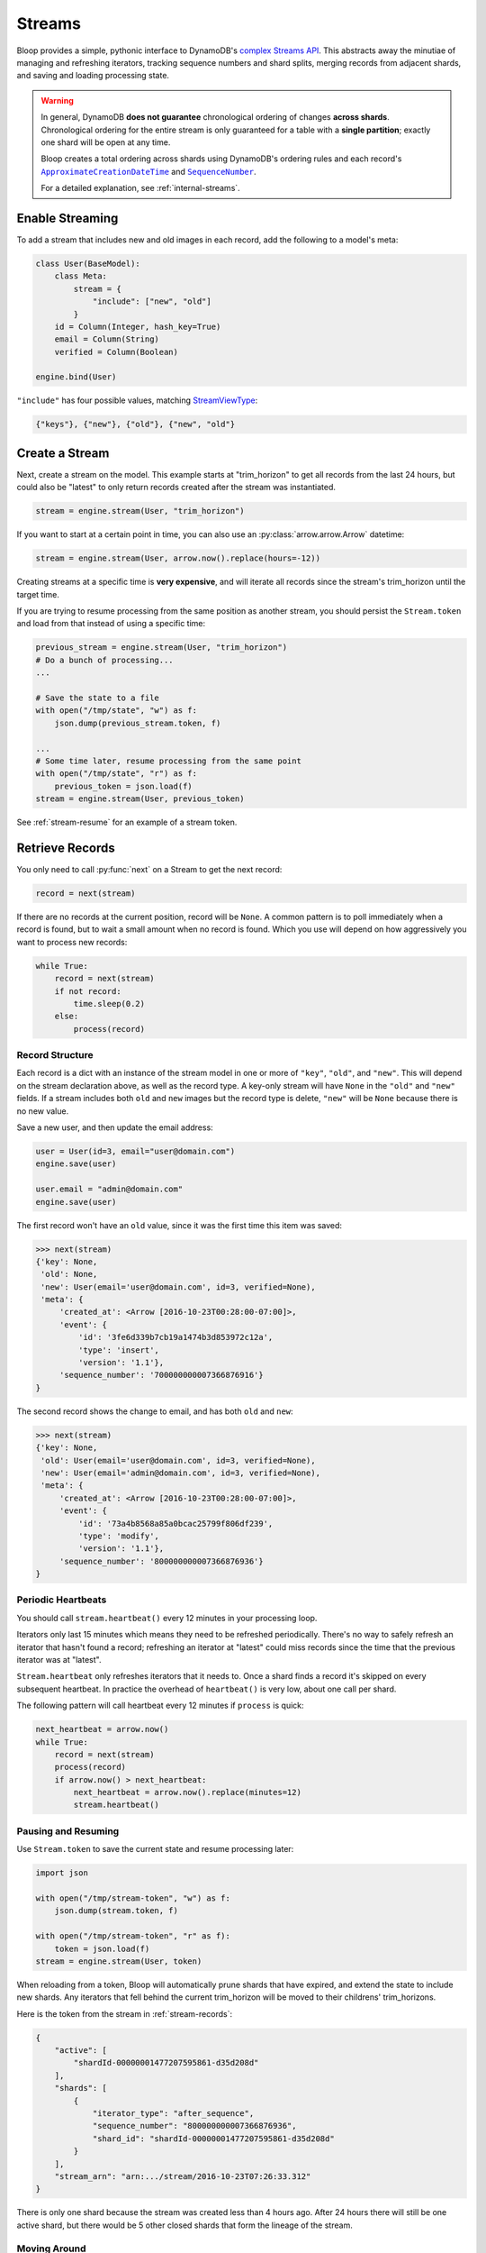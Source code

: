 .. _streams:

Streams
^^^^^^^

Bloop provides a simple, pythonic interface to DynamoDB's `complex`__ `Streams API`__.  This abstracts away the
minutiae of managing and refreshing iterators, tracking sequence numbers and shard splits, merging records from
adjacent shards, and saving and loading processing state.

.. warning::

    In general, DynamoDB **does not guarantee** chronological ordering of changes **across shards**. Chronological
    ordering for the entire stream is only guaranteed for a table with a **single partition**; exactly one shard
    will be open at any time.

    Bloop creates a total ordering across shards using DynamoDB's ordering rules
    and each record's |ApproximateCreationDateTime|_ and |SequenceNumber|_.

    For a detailed explanation, see :ref:`internal-streams`.


__ http://docs.aws.amazon.com/amazondynamodb/latest/developerguide/Streams.html
__ http://docs.aws.amazon.com/dynamodbstreams/latest/APIReference/Welcome.html
.. |ApproximateCreationDateTime| replace:: ``ApproximateCreationDateTime``
.. _ApproximateCreationDateTime: https://docs.aws.amazon.com/dynamodbstreams/latest/APIReference/API_StreamRecord.html#DDB-Type-StreamRecord-ApproximateCreationDateTime
.. |SequenceNumber| replace:: ``SequenceNumber``
.. _SequenceNumber: https://docs.aws.amazon.com/dynamodbstreams/latest/APIReference/API_StreamRecord.html#DDB-Type-StreamRecord-SequenceNumber

================
Enable Streaming
================

To add a stream that includes new and old images in each record, add the following to a model's meta:

.. code-block:: python

    class User(BaseModel):
        class Meta:
            stream = {
                "include": ["new", "old"]
            }
        id = Column(Integer, hash_key=True)
        email = Column(String)
        verified = Column(Boolean)

    engine.bind(User)

``"include"`` has four possible values, matching `StreamViewType`__:

.. code-block:: python

    {"keys"}, {"new"}, {"old"}, {"new", "old"}

__ http://docs.aws.amazon.com/dynamodbstreams/latest/APIReference/API_StreamDescription.html#DDB-Type-StreamDescription-StreamViewType


.. _stream-create:

===============
Create a Stream
===============

Next, create a stream on the model.  This example starts at "trim_horizon" to get all records from the last
24 hours, but could also be "latest" to only return records created after the stream was instantiated.

.. code-block:: python

    stream = engine.stream(User, "trim_horizon")

If you want to start at a certain point in time, you can also use an :py:class:`arrow.arrow.Arrow` datetime:

.. code-block:: python

    stream = engine.stream(User, arrow.now().replace(hours=-12))

Creating streams at a specific time is **very expensive**, and will iterate all records since the stream's
trim_horizon until the target time.

If you are trying to resume processing from the same position as another
stream, you should persist the ``Stream.token`` and load from that instead of using a specific time:

.. code-block:: python

    previous_stream = engine.stream(User, "trim_horizon")
    # Do a bunch of processing...
    ...

    # Save the state to a file
    with open("/tmp/state", "w") as f:
        json.dump(previous_stream.token, f)

    ...
    # Some time later, resume processing from the same point
    with open("/tmp/state", "r") as f:
        previous_token = json.load(f)
    stream = engine.stream(User, previous_token)

See :ref:`stream-resume` for an example of a stream token.

================
Retrieve Records
================

You only need to call :py:func:`next` on a Stream to get the next record:

.. code-block:: python

    record = next(stream)

If there are no records at the current position, record will be ``None``.  A common pattern is to poll immediately
when a record is found, but to wait a small amount when no record is found.  Which you use will depend on how
aggressively you want to process new records:

.. code-block:: python

    while True:
        record = next(stream)
        if not record:
            time.sleep(0.2)
        else:
            process(record)

.. _stream-records:

----------------
Record Structure
----------------

Each record is a dict with an instance of the stream model in one or more of ``"key"``, ``"old"``, and ``"new"``.
This will depend on the stream declaration above, as well as the record type.  A key-only stream will have
``None`` in the ``"old"`` and ``"new"`` fields.  If a stream includes both ``old`` and ``new`` images but the
record type is delete, ``"new"`` will be ``None`` because there is no new value.

Save a new user, and then update the email address:

.. code-block:: python

    user = User(id=3, email="user@domain.com")
    engine.save(user)

    user.email = "admin@domain.com"
    engine.save(user)

The first record won't have an ``old`` value, since it was the first time this item was saved:

.. code-block:: pycon

    >>> next(stream)
    {'key': None,
     'old': None,
     'new': User(email='user@domain.com', id=3, verified=None),
     'meta': {
         'created_at': <Arrow [2016-10-23T00:28:00-07:00]>,
         'event': {
             'id': '3fe6d339b7cb19a1474b3d853972c12a',
             'type': 'insert',
             'version': '1.1'},
         'sequence_number': '700000000007366876916'}
    }

The second record shows the change to email, and has both ``old`` and ``new``:

.. code-block:: pycon

    >>> next(stream)
    {'key': None,
     'old': User(email='user@domain.com', id=3, verified=None),
     'new': User(email='admin@domain.com', id=3, verified=None),
     'meta': {
         'created_at': <Arrow [2016-10-23T00:28:00-07:00]>,
         'event': {
             'id': '73a4b8568a85a0bcac25799f806df239',
             'type': 'modify',
             'version': '1.1'},
         'sequence_number': '800000000007366876936'}
    }

-------------------
Periodic Heartbeats
-------------------

You should call ``stream.heartbeat()`` every 12 minutes in your processing loop.

Iterators only last 15 minutes which means they need to be refreshed periodically.  There's no way to
safely refresh an iterator that hasn't found a record; refreshing an iterator at "latest" could miss records since
the time that the previous iterator was at "latest".

``Stream.heartbeat`` only refreshes iterators that it needs to.  Once a shard finds a record it's
skipped on every subsequent heartbeat.  In practice the overhead of ``heartbeat()`` is very low,
about one call per shard.

The following pattern will call heartbeat every 12 minutes if ``process`` is quick:

.. code-block:: python

    next_heartbeat = arrow.now()
    while True:
        record = next(stream)
        process(record)
        if arrow.now() > next_heartbeat:
            next_heartbeat = arrow.now().replace(minutes=12)
            stream.heartbeat()

.. _stream-resume:

--------------------
Pausing and Resuming
--------------------

Use ``Stream.token`` to save the current state and resume processing later:

.. code-block:: python

    import json

    with open("/tmp/stream-token", "w") as f:
        json.dump(stream.token, f)

    with open("/tmp/stream-token", "r" as f):
        token = json.load(f)
    stream = engine.stream(User, token)

When reloading from a token, Bloop will automatically prune shards that have expired, and extend the state to include
new shards.  Any iterators that fell behind the current trim_horizon will be moved to their childrens' trim_horizons.

Here is the token from the stream in :ref:`stream-records`:

.. code-block:: python

    {
        "active": [
            "shardId-00000001477207595861-d35d208d"
        ],
        "shards": [
            {
                "iterator_type": "after_sequence",
                "sequence_number": "800000000007366876936",
                "shard_id": "shardId-00000001477207595861-d35d208d"
            }
        ],
        "stream_arn": "arn:.../stream/2016-10-23T07:26:33.312"
    }

There is only one shard because the stream was created less than 4 hours ago.  After 24 hours there will still be
one active shard, but there would be 5 other closed shards that form the lineage of the stream.

-------------
Moving Around
-------------

This function takes the same ``position`` argument as ``engine.stream``:

.. code-block:: python

    # Any stream token; this one rebuilds the
    # stream in its current location
    stream.move_to(stream.token)

    # Jump back in time 2 hours
    stream.move_to(arrow.now().replace(hours=-2))

    # Move to the oldest record in the stream
    stream.move_to("trim_horizon")

As noted in :ref:`stream-create`, moving to a specific time is **very expensive**.
